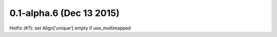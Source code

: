 0.1-alpha.6 (Dec 13 2015)
=========================

Hotfix (#7): set Align['unique'] empty if use_multimapped


